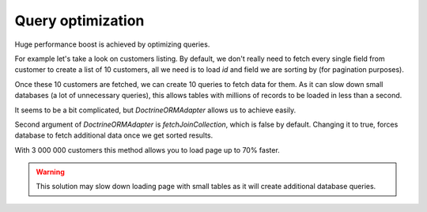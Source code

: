 Query optimization
==================

Huge performance boost is achieved by optimizing queries.

For example let's take a look on customers listing.
By default, we don't really need to fetch every single field from customer to create a list of 10 customers,
all we need is to load `id` and field we are sorting by (for pagination purposes).

Once these 10 customers are fetched, we can create 10 queries to fetch data for them.
As it can slow down small databases (a lot of unnecessary queries), this allows tables with millions of records to be loaded in less than a second.

It seems to be a bit complicated, but `DoctrineORMAdapter` allows us to achieve easily.

Second argument of `DoctrineORMAdapter` is `fetchJoinCollection`, which is false by default.
Changing it to true, forces database to fetch additional data once we get sorted results.

With 3 000 000 customers this method allows you to load page up to 70% faster.

.. warning::

    This solution may slow down loading page with small tables as it will create additional database queries.
